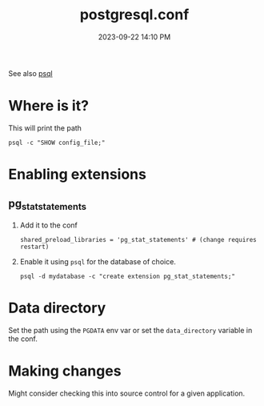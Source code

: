 :PROPERTIES:
:ID:       CD58C290-AF97-4882-98D9-2FCC7B61763E
:END:
#+title: postgresql.conf
#+date: 2023-09-22 14:10 PM
#+updated:  2023-11-16 16:00 PM
#+filetags: :postgres:

See also [[id:4D90F42B-B4DA-4CDA-9885-B8FF372FDB72][psql]]

* Where is it?
  This will print the path
  #+begin_src shell
    psql -c "SHOW config_file;"
  #+end_src
* Enabling extensions
** pg_stat_statements
   1. Add it to the conf
      #+begin_src
        shared_preload_libraries = 'pg_stat_statements'	# (change requires restart)
      #+end_src
   2. Enable it using ~psql~ for the database of choice.
      #+begin_src
        psql -d mydatabase -c "create extension pg_stat_statements;"
      #+end_src
* Data directory
  Set the path using the ~PGDATA~ env var or set the ~data_directory~ variable in
  the conf.
* Making changes
  Might consider checking this into source control for a given application.
